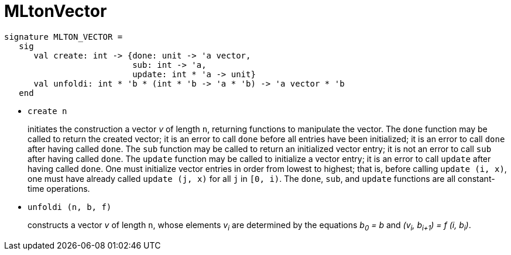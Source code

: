 MLtonVector
===========

[source,sml]
----
signature MLTON_VECTOR =
   sig
      val create: int -> {done: unit -> 'a vector,
                          sub: int -> 'a,
                          update: int * 'a -> unit}
      val unfoldi: int * 'b * (int * 'b -> 'a * 'b) -> 'a vector * 'b
   end
----

* `create n`
+
initiates the construction a vector _v_ of length `n`, returning
functions to manipulate the vector.  The `done` function may be called
to return the created vector; it is an error to call `done` before all
entries have been initialized; it is an error to call `done` after
having called `done`.  The `sub` function may be called to return an
initialized vector entry; it is not an error to call `sub` after
having called `done`.  The `update` function may be called to
initialize a vector entry; it is an error to call `update` after
having called `done`.  One must initialize vector entries in order
from lowest to highest; that is, before calling `update (i, x)`, one
must have already called `update (j, x)` for all `j` in `[0, i)`.  The
`done`, `sub`, and `update` functions are all constant-time
operations.

* `unfoldi (n, b, f)`
+
constructs a vector _v_ of length `n`, whose elements __v~i~__ are
determined by the equations __b~0~ = b__ and
__(v~i~, b~i+1~) = f (i, b~i~)__.
